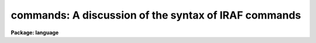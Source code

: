 .. _commands:

commands: A discussion of the syntax of IRAF commands
=====================================================

**Package: language**

.. raw:: html

  </tr></table><p>
  <h3>Name</h3>
  <!-- BeginSection: 'NAME' -->
  <p>
  commands -- the CL command syntax
  </p>
  <!-- EndSection:   'NAME' -->
  <h3>Syntax</h3>
  <!-- BeginSection: 'SYNTAX' -->
  <p>
  In <i>command</i> mode (normal interactive commands):
  </p>
  <p>
  	taskname arg1 ... argN par=val ... par=val redir
  </p>
  <p>
  In <i>compute</i> mode (algebraic mode, for expressions and procedures)
  </p>
  <p>
  	taskname (arg1, ... argN, par=val, ... par=val, redir)
  </p>
  <!-- EndSection:   'SYNTAX' -->
  <h3>Elements</h3>
  <!-- BeginSection: 'ELEMENTS' -->
  <dl>
  <dt><b>taskname</b></dt>
  <!-- Sec='ELEMENTS' Level=0 Label='taskname' Line='taskname' -->
  <dd>The name of the task to be executed.
  </dd>
  </dl>
  <dl>
  <dt><b>argN</b></dt>
  <!-- Sec='ELEMENTS' Level=0 Label='argN' Line='argN' -->
  <dd>The positional arguments to the task.  An argument may be any expression;
  in command mode, a parameter name must be enclosed in parenthesis to avoid
  interpretation as a string constant (e.g., filename).
  </dd>
  </dl>
  <dl>
  <dt><b>param=value</b></dt>
  <!-- Sec='ELEMENTS' Level=0 Label='param' Line='param=value' -->
  <dd>Keyword equals value assignment.  The value of the parameter named on the
  left is set equal to the value of the expression on the right.
  Keyword equals value assignments must follow any positional arguments.
  To save typing, boolean (yes/no) parameters may be set with a trailing
  + or -, e.g., <tt>"verbose+"</tt> is the same as <tt>"verbose=yes"</tt>.
  </dd>
  </dl>
  <dl>
  <dt><b>redir</b></dt>
  <!-- Sec='ELEMENTS' Level=0 Label='redir' Line='redir' -->
  <dd>A file redirection argument, e.g.:
  <pre>
  &gt; file		spool output in a file
  &lt; file		read input from a file (rather than the terminal)
  &gt;&gt; file		append the output to a file
  &gt;&amp; file		spool both error and regular output in a file
  &gt;&gt;&amp; file	append both error and regular output to a file
  &gt;[GIP]		redirect graphics output to a file, e.g, &gt;G file
  &gt;&gt;[GIP]		append graphics output to a file, e.g, &gt;&gt;G file
  </pre>
  </dd>
  </dl>
  <!-- EndSection:   'ELEMENTS' -->
  <h3>Description</h3>
  <!-- BeginSection: 'DESCRIPTION' -->
  <p>
  A CL command is an invocation of a predefined CL task.
  A task may be one of the numerous builtin functions
  (e.g. time, lparam, ehistory),
  a task defined in a package supplied to the user automatically,
  (e.g., the <i>directory</i> task in the <i>system</i> package),
  or a task the user has defined himself, using the <i>task</i> directive.
  </p>
  <p>
  The entire argument list of a command, including file redirection arguments
  may be enclosed in parentheses.  This forces all arguments to be evaluated
  in compute mode.  In command mode arguments are delimited by spaces and
  most characters may be included in strings without need to quote the strings.
  In compute mode arguments are delimited by commas, all strings must be
  quoted, and all CL arithmetic and other operators are recognized.
  Command mode is the default everywhere, except within parenthesis, on the
  right hand side of a <tt>"= expr"</tt> (inspect statement), or within procedures.
  The sequence #{ &lt;statements&gt; #} may be used to force interpretation of a
  series of statements in compute mode.
  </p>
  <p>
  1. <b>Arguments</b>
  </p>
  <p>
      The task name may be followed by any number of positional arguments
  and/or keyword=value type arguments, switches, or i/o redirection arguments.
  The positional arguments must come first.  Arguments are most commonly simple
  numeric or string constants, but general expressions are allowed.
  Some examples of arguments follow.
  </p>
  <pre>
  	"quoted string"
  	(cos(.5)**2 + sin(.5)**2)
  	"work" // 02
  	k + 2			# valid only in compute mode
  	i+3			# valid in both modes
  	(i+3)			# same answer in both modes
  </pre>
  <p>
  Within an argument the treatment of unquoted strings depends upon
  the current mode.  In command mode the string is assumed to be
  a string constant, while in compute mode it is taken to be the
  name of a parameter.  For example, in command mode the expression
  </p>
  <p>
  	i+3
  </p>
  <p>
  is equivalent to the string <tt>"i+3"</tt>, while in compute mode this would
  evaluate to the sum of the <i>value</i> of the parameter <tt>"i"</tt> plus 3.
  To force evaluation of a string like i+3 as a arithmetic expression,
  enclose it in parenthesis.
  </p>
  <p>
  Positional arguments are assigned to the parameters of the task to
  be executed.  The position of each task parameter is determined by the
  order of the arguments in the <i>procedure</i> declaration of a
  procedure script task, or by the order of declaration of the parameters
  in a parameter file for other tasks.
  </p>
  <p>
  Hidden parameters cannot be assigned values positionally (one must use
  keywork assignment).  It is an error to have more positional arguments
  than there are corresponding parameters in the task, but omitting
  positional arguments is legal.  In compute mode, arguments
  may be skipped using commas to mark the skipped arguments, e.g. a,,b.
  </p>
  <p>
  Following the positional arguments the user may specify keyword
  arguments.  All parameters of a task, including hidden parameters
  may be assigned to using keyword arguments.  The form of a keyword
  argument is
  </p>
  <p>
  	param=expr
  </p>
  <p>
  where <i>param</i> is the name of the task's parameter, and <i>expr</i> is
  any legal CL expression.  If the parameter is boolean an alternative syntax
  called the <tt>"switch"</tt> syntax is available:
  </p>
  <pre>
  	param+		# same as param=yes
  	param-		# same as param=no
  </pre>
  <p>
  A given parameter may only be assigned to once in a command line.
  </p>
  <p>
  2. <b>I/O Redirection</b>
  </p>
  <p>
      Following the argument list the user may specify one or more file
  redirection parameters.  This permits the altering of standard i/o streams
  for this command only.  Note that the file name specified is interpreted
  according to the current mode, i.e.
  </p>
  <p>
  	&gt; file
  </p>
  <p>
  sends output to a file with the name <tt>"file"</tt> in command mode, but uses
  the <i>value</i> of the parameter <tt>"file"</tt> as the filename in compute mode.
  </p>
  <p>
  The output from one command may also be directed to the input of another
  using pipes.  The syntax is
  </p>
  <pre>
  	command1 | command2
      or
  	command1 |&amp; command2
  </pre>
  <p>
  Here command1 and command2 are full commands, including the taskname
  and all arguments.
  In the first example the standard output of command1 becomes
  the standard input of command2, while in the second the both the
  standard and error output are sent to command2.
  </p>
  <p>
  Once two commands have been joined by a pipe they function effectively
  as a single command, and the combined command may be joined by
  pipe to further commands.  The resulting <tt>"command block"</tt> is executed
  as a unit, and may be submitted as a background job by following the
  command block with an <tt>"&amp;"</tt>.
  </p>
  <!-- EndSection:   'DESCRIPTION' -->
  <h3>Examples</h3>
  <!-- BeginSection: 'EXAMPLES' -->
  <p>
  1. Simple positional arguments only (command mode).
  </p>
  <p>
  	cl&gt; copy file1 file2
  </p>
  <p>
  2. Simple positional arguments only (compute mode).
  </p>
  <p>
  	cl&gt; copy (<tt>"file1"</tt>, <tt>"file2"</tt>)
  </p>
  <p>
  3. One positional argument, i.e., the string <tt>"file1,file"</tt>, and one keyword=value
  type argument.  Note that string need not be quoted even though it contains
  the comma, provided there are no spaces in the string.
  </p>
  <p>
  	cl&gt; lprint file1,file2 device=versatec
  </p>
  <p>
  4. Syntax for i/o redirection in compute mode, as in a script.
  </p>
  <p>
  	type (<tt>"*.x"</tt>, &gt; <tt>"spool"</tt>)
  </p>
  <p>
  5. The same command in command mode.
  </p>
  <p>
  	cl&gt; type *.x &gt; spool
  </p>
  <p>
  6. Use of an arithmetic expression in command mode; the scalar value of the
  expression given as the third positional argument is added to the value
  of every pixel in image <tt>"pix1"</tt>, writing a new image <tt>"pix2"</tt> as output.
  </p>
  <p>
  	cl&gt; imarith pix1 + (log(4.2)+10) pix2
  </p>
  <p>
  Many additional examples may be found in the EXAMPLES section of the
  manual pages throughout the system.
  </p>
  <!-- EndSection:   'EXAMPLES' -->
  <h3>See also</h3>
  <!-- BeginSection: 'SEE ALSO' -->
  <p>
  procedure, parameters
  </p>
  
  <!-- EndSection:    'SEE ALSO' -->
  
  <!-- Contents: 'NAME' 'SYNTAX' 'ELEMENTS' 'DESCRIPTION' 'EXAMPLES' 'SEE ALSO'  -->
  
